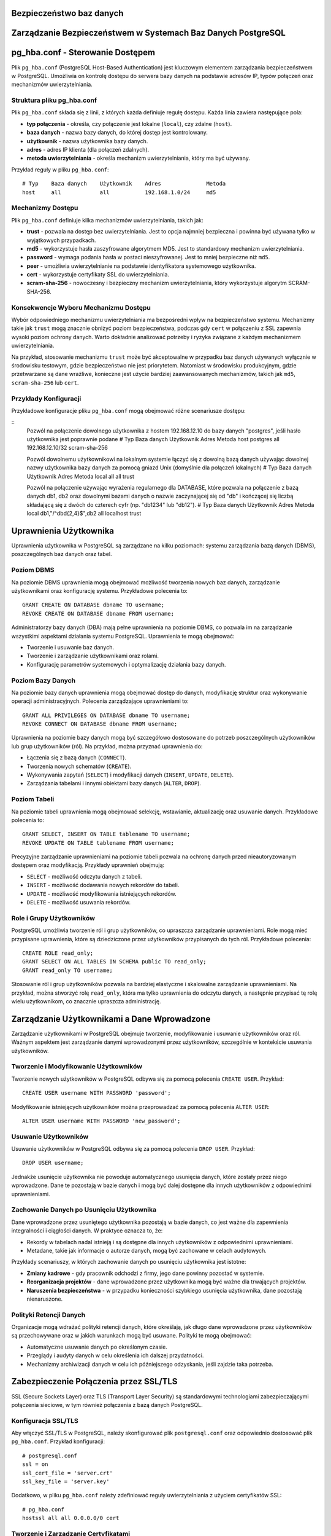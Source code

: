 .. Sprawozdanie documentation master file, created by
   sphinx-quickstart on Thu Apr  4 13:08:26 2024.
   You can adapt this file completely to your liking, but it should at least
   contain the root `toctree` directive.


Bezpieczeństwo baz danych
========================================

Zarządzanie Bezpieczeństwem w Systemach Baz Danych PostgreSQL
=============================================================


pg_hba.conf - Sterowanie Dostępem
=================================

Plik ``pg_hba.conf`` (PostgreSQL Host-Based Authentication) jest
kluczowym elementem zarządzania bezpieczeństwem w PostgreSQL. Umożliwia
on kontrolę dostępu do serwera bazy danych na podstawie adresów IP,
typów połączeń oraz mechanizmów uwierzytelniania.

Struktura pliku pg_hba.conf
---------------------------

Plik ``pg_hba.conf`` składa się z linii, z których każda definiuje
regułę dostępu. Każda linia zawiera następujące pola:

-  **typ połączenia** - określa, czy połączenie jest lokalne
   (``local``), czy zdalne (``host``).

-  **baza danych** - nazwa bazy danych, do której dostęp jest
   kontrolowany.

-  **użytkownik** - nazwa użytkownika bazy danych.

-  **adres** - adres IP klienta (dla połączeń zdalnych).

-  **metoda uwierzytelniania** - określa mechanizm uwierzytelniania,
   który ma być używany.

Przykład reguły w pliku ``pg_hba.conf``:

::

   # Typ    Baza danych    Użytkownik    Adres              Metoda
   host     all            all           192.168.1.0/24     md5

Mechanizmy Dostępu
------------------

Plik ``pg_hba.conf`` definiuje kilka mechanizmów uwierzytelniania,
takich jak:

-  **trust** - pozwala na dostęp bez uwierzytelniania. Jest to opcja
   najmniej bezpieczna i powinna być używana tylko w wyjątkowych
   przypadkach.

-  **md5** - wykorzystuje hasła zaszyfrowane algorytmem MD5. Jest to
   standardowy mechanizm uwierzytelniania.

-  **password** - wymaga podania hasła w postaci nieszyfrowanej. Jest to
   mniej bezpieczne niż ``md5``.

-  **peer** - umożliwia uwierzytelnianie na podstawie identyfikatora
   systemowego użytkownika.

-  **cert** - wykorzystuje certyfikaty SSL do uwierzytelniania.

-  **scram-sha-256** - nowoczesny i bezpieczny mechanizm
   uwierzytelniania, który wykorzystuje algorytm SCRAM-SHA-256.

Konsekwencje Wyboru Mechanizmu Dostępu
--------------------------------------

Wybór odpowiedniego mechanizmu uwierzytelniania ma bezpośredni wpływ na
bezpieczeństwo systemu. Mechanizmy takie jak ``trust`` mogą znacznie
obniżyć poziom bezpieczeństwa, podczas gdy ``cert`` w połączeniu z SSL
zapewnia wysoki poziom ochrony danych. Warto dokładnie analizować
potrzeby i ryzyka związane z każdym mechanizmem uwierzytelniania.

Na przykład, stosowanie mechanizmu ``trust`` może być akceptowalne w
przypadku baz danych używanych wyłącznie w środowisku testowym, gdzie
bezpieczeństwo nie jest priorytetem. Natomiast w środowisku
produkcyjnym, gdzie przetwarzane są dane wrażliwe, konieczne jest użycie
bardziej zaawansowanych mechanizmów, takich jak ``md5``,
``scram-sha-256`` lub ``cert``.

Przykłady Konfiguracji
----------------------

Przykładowe konfiguracje pliku ``pg_hba.conf`` mogą obejmować różne
scenariusze dostępu:

::
   Pozwól na połączenie dowolnego użytkownika z hostem 192.168.12.10 do bazy danych "postgres", jeśli hasło 
   użytkownika jest poprawnie podane
   # Typ   Baza danych    Użytkownik    Adres              Metoda
   host    postgres       all           192.168.12.10/32   scram-sha-256

   Pozwól dowolnemu użytkownikowi na lokalnym systemie łączyć się z dowolną bazą danych
   używając dowolnej nazwy użytkownika bazy danych za pomocą gniazd Unix (domyślnie dla połączeń lokalnych)
   # Typ   Baza danych    Użytkownik    Adres              Metoda
   local   all            all                              trust

   Pozwól na połączenie używając wyrażenia regularnego dla DATABASE, które pozwala na połączenie z bazą danych db1, db2 
   oraz dowolnymi bazami danych o nazwie zaczynającej się od "db" i kończącej się liczbą składającą się z dwóch do 
   czterech cyfr (np. "db1234" lub "db12").
   # Typ   Baza danych                Użytkownik    Adres          Metoda
   local   db1,"/^db\d{2,4}$",db2     all           localhost      trust


Uprawnienia Użytkownika
=======================

Uprawnienia użytkownika w PostgreSQL są zarządzane na kilku poziomach:
systemu zarządzania bazą danych (DBMS), poszczególnych baz danych oraz
tabel.

Poziom DBMS
-----------

Na poziomie DBMS uprawnienia mogą obejmować możliwość tworzenia nowych
baz danych, zarządzanie użytkownikami oraz konfigurację systemu.
Przykładowe polecenia to:

::

   GRANT CREATE ON DATABASE dbname TO username;
   REVOKE CREATE ON DATABASE dbname FROM username;

Administratorzy bazy danych (DBA) mają pełne uprawnienia na poziomie
DBMS, co pozwala im na zarządzanie wszystkimi aspektami działania
systemu PostgreSQL. Uprawnienia te mogą obejmować:

-  Tworzenie i usuwanie baz danych.

-  Tworzenie i zarządzanie użytkownikami oraz rolami.

-  Konfigurację parametrów systemowych i optymalizację działania bazy
   danych.

Poziom Bazy Danych
------------------

Na poziomie bazy danych uprawnienia mogą obejmować dostęp do danych,
modyfikację struktur oraz wykonywanie operacji administracyjnych.
Polecenia zarządzające uprawnieniami to:

::

   GRANT ALL PRIVILEGES ON DATABASE dbname TO username;
   REVOKE CONNECT ON DATABASE dbname FROM username;

Uprawnienia na poziomie bazy danych mogą być szczegółowo dostosowane do
potrzeb poszczególnych użytkowników lub grup użytkowników (ról). Na
przykład, można przyznać uprawnienia do:

-  Łączenia się z bazą danych (``CONNECT``).

-  Tworzenia nowych schematów (``CREATE``).

-  Wykonywania zapytań (``SELECT``) i modyfikacji danych (``INSERT``,
   ``UPDATE``, ``DELETE``).

-  Zarządzania tabelami i innymi obiektami bazy danych (``ALTER``,
   ``DROP``).

Poziom Tabeli
-------------

Na poziomie tabeli uprawnienia mogą obejmować selekcję, wstawianie,
aktualizację oraz usuwanie danych. Przykładowe polecenia to:

::

   GRANT SELECT, INSERT ON TABLE tablename TO username;
   REVOKE UPDATE ON TABLE tablename FROM username;

Precyzyjne zarządzanie uprawnieniami na poziomie tabeli pozwala na
ochronę danych przed nieautoryzowanym dostępem oraz modyfikacją.
Przykłady uprawnień obejmują:

-  ``SELECT`` - możliwość odczytu danych z tabeli.

-  ``INSERT`` - możliwość dodawania nowych rekordów do tabeli.

-  ``UPDATE`` - możliwość modyfikowania istniejących rekordów.

-  ``DELETE`` - możliwość usuwania rekordów.

Role i Grupy Użytkowników
-------------------------

PostgreSQL umożliwia tworzenie ról i grup użytkowników, co upraszcza
zarządzanie uprawnieniami. Role mogą mieć przypisane uprawnienia, które
są dziedziczone przez użytkowników przypisanych do tych ról. Przykładowe
polecenia:

::

   CREATE ROLE read_only;
   GRANT SELECT ON ALL TABLES IN SCHEMA public TO read_only;
   GRANT read_only TO username;

Stosowanie ról i grup użytkowników pozwala na bardziej elastyczne i
skalowalne zarządzanie uprawnieniami. Na przykład, można stworzyć rolę
``read_only``, która ma tylko uprawnienia do odczytu danych, a następnie
przypisać tę rolę wielu użytkownikom, co znacznie upraszcza
administrację.

Zarządzanie Użytkownikami a Dane Wprowadzone
============================================

Zarządzanie użytkownikami w PostgreSQL obejmuje tworzenie, modyfikowanie
i usuwanie użytkowników oraz ról. Ważnym aspektem jest zarządzanie
danymi wprowadzonymi przez użytkowników, szczególnie w kontekście
usuwania użytkowników.

Tworzenie i Modyfikowanie Użytkowników
--------------------------------------

Tworzenie nowych użytkowników w PostgreSQL odbywa się za pomocą
polecenia ``CREATE USER``. Przykład:

::

   CREATE USER username WITH PASSWORD 'password';

Modyfikowanie istniejących użytkowników można przeprowadzać za pomocą
polecenia ``ALTER USER``:

::

   ALTER USER username WITH PASSWORD 'new_password';

Usuwanie Użytkowników
---------------------

Usuwanie użytkowników w PostgreSQL odbywa się za pomocą polecenia
``DROP USER``. Przykład:

::

   DROP USER username;

Jednakże usunięcie użytkownika nie powoduje automatycznego usunięcia
danych, które zostały przez niego wprowadzone. Dane te pozostają w bazie
danych i mogą być dalej dostępne dla innych użytkowników z odpowiednimi
uprawnieniami.

Zachowanie Danych po Usunięciu Użytkownika
------------------------------------------

Dane wprowadzone przez usuniętego użytkownika pozostają w bazie danych,
co jest ważne dla zapewnienia integralności i ciągłości danych. W
praktyce oznacza to, że:

-  Rekordy w tabelach nadal istnieją i są dostępne dla innych
   użytkowników z odpowiednimi uprawnieniami.

-  Metadane, takie jak informacje o autorze danych, mogą być zachowane w
   celach audytowych.

Przykłady scenariuszy, w których zachowanie danych po usunięciu
użytkownika jest istotne:

-  **Zmiany kadrowe** - gdy pracownik odchodzi z firmy, jego dane
   powinny pozostać w systemie.

-  **Reorganizacja projektów** - dane wprowadzone przez użytkownika mogą
   być ważne dla trwających projektów.

-  **Naruszenia bezpieczeństwa** - w przypadku konieczności szybkiego
   usunięcia użytkownika, dane pozostają nienaruszone.

Polityki Retencji Danych
------------------------

Organizacje mogą wdrażać polityki retencji danych, które określają, jak
długo dane wprowadzone przez użytkowników są przechowywane oraz w jakich
warunkach mogą być usuwane. Polityki te mogą obejmować:

-  Automatyczne usuwanie danych po określonym czasie.

-  Przeglądy i audyty danych w celu określenia ich dalszej przydatności.

-  Mechanizmy archiwizacji danych w celu ich późniejszego odzyskania,
   jeśli zajdzie taka potrzeba.

Zabezpieczenie Połączenia przez SSL/TLS
=======================================

SSL (Secure Sockets Layer) oraz TLS (Transport Layer Security) są
standardowymi technologiami zabezpieczającymi połączenia sieciowe, w tym
również połączenia z bazą danych PostgreSQL.

Konfiguracja SSL/TLS
--------------------

Aby włączyć SSL/TLS w PostgreSQL, należy skonfigurować plik
``postgresql.conf`` oraz odpowiednio dostosować plik ``pg_hba.conf``.
Przykład konfiguracji:

::

   # postgresql.conf
   ssl = on
   ssl_cert_file = 'server.crt'
   ssl_key_file = 'server.key'

Dodatkowo, w pliku ``pg_hba.conf`` należy zdefiniować reguły
uwierzytelniania z użyciem certyfikatów SSL:

::

   # pg_hba.conf
   hostssl all all 0.0.0.0/0 cert

Tworzenie i Zarządzanie Certyfikatami
-------------------------------------

Do korzystania z SSL/TLS konieczne jest posiadanie certyfikatu serwera
oraz klucza prywatnego. Certyfikaty te mogą być wydawane przez zaufane
urzędy certyfikacji (CA) lub generowane samodzielnie (self-signed).
Przykładowe polecenia do generowania własnych certyfikatów:

::

   openssl genrsa -des3 -out server.key 2048
   openssl req -new -key server.key -out server.csr
   openssl x509 -req -days 365 -in server.csr -signkey server.key -out server.crt

Korzyści z SSL/TLS
------------------

SSL/TLS zapewnia szyfrowanie danych przesyłanych między klientem a
serwerem, co chroni przed podsłuchiwaniem oraz modyfikowaniem danych
podczas transmisji. Zapewnia również uwierzytelnienie serwera oraz,
opcjonalnie, klienta, co zwiększa bezpieczeństwo całego systemu.

Korzyści z używania SSL/TLS obejmują:

-  Ochronę danych wrażliwych podczas transmisji przez sieć.

-  Zapobieganie atakom typu man-in-the-middle, które polegają na
   przechwytywaniu i modyfikacji danych.

-  Uwierzytelnianie serwera, co pozwala klientom na weryfikację, że
   łączą się z właściwym serwerem.

Monitorowanie i Audyt Połączeń SSL/TLS
--------------------------------------

Ważnym aspektem korzystania z SSL/TLS jest monitorowanie i audyt
połączeń zabezpieczonych. PostgreSQL oferuje mechanizmy logowania, które
mogą rejestrować informacje o połączeniach SSL/TLS, co pozwala na:

-  Identyfikację prób nieautoryzowanego dostępu.

-  Analizę i diagnostykę problemów z połączeniami.

-  Zapewnienie zgodności z politykami bezpieczeństwa organizacji.


Szyfrowanie Danych
==================

Szyfrowanie danych w PostgreSQL może odbywać się zarówno na poziomie
transmisji danych, jak i na poziomie przechowywania danych.

Szyfrowanie w Transmisji
------------------------

Jak wspomniano wcześniej, SSL/TLS umożliwia szyfrowanie danych podczas
transmisji między klientem a serwerem, co zapobiega nieautoryzowanemu
dostępowi do danych w trakcie ich przesyłania.

Szyfrowanie na Poziomie Dysku
-----------------------------

PostgreSQL nie posiada natywnego wsparcia dla szyfrowania danych na
poziomie tabel lub baz danych, jednak możliwe jest wykorzystanie
zewnętrznych narzędzi i systemów plików szyfrujących. Przykładem może
być system plików z szyfrowaniem (np. LUKS w systemach Linux) lub
szyfrowanie oferowane przez rozwiązania chmurowe (np. Amazon RDS).

Przykładowa konfiguracja szyfrowania dysku na systemie Linux z użyciem
LUKS:

::

   sudo cryptsetup luksFormat /dev/sdX
   sudo cryptsetup luksOpen /dev/sdX encrypted_disk
   sudo mkfs.ext4 /dev/mapper/encrypted_disk
   sudo mount /dev/mapper/encrypted_disk /mnt/encrypted

Szyfrowanie na Poziomie Aplikacji
---------------------------------

Innym podejściem do szyfrowania danych jest szyfrowanie na poziomie
aplikacji, gdzie dane są szyfrowane przed zapisaniem do bazy danych i
odszyfrowywane po ich odczytaniu. Takie podejście zapewnia pełną
kontrolę nad procesem szyfrowania, jednak wymaga dodatkowej
implementacji w kodzie aplikacji.

Przykładowe biblioteki do szyfrowania danych na poziomie aplikacji:

-  **Python** - ``cryptography``, ``pycryptodome``.

-  **Java** - ``javax.crypto``, ``Bouncy Castle``.

-  **JavaScript** - ``crypto``, ``sjcl``.

Zarządzanie Kluczami Szyfrującymi
---------------------------------

Kluczowym elementem skutecznego szyfrowania danych jest zarządzanie
kluczami szyfrującymi. Klucze muszą być bezpiecznie przechowywane i
zarządzane, aby zapobiec ich utracie lub kradzieży. Przykładowe
narzędzia do zarządzania kluczami:

-  **HashiCorp Vault** - bezpieczne przechowywanie i zarządzanie
   tajemnicami oraz kluczami szyfrującymi.

-  **AWS Key Management Service (KMS)** - zarządzanie kluczami w
   środowisku chmurowym Amazon Web Services.

-  **GCP Cloud KMS** - zarządzanie kluczami w środowisku Google Cloud
   Platform.

    """

.. :Indices and tables
==================

.. * :ref:`genindex`
.. * :ref:`modindex`
.. * :ref:`search`
